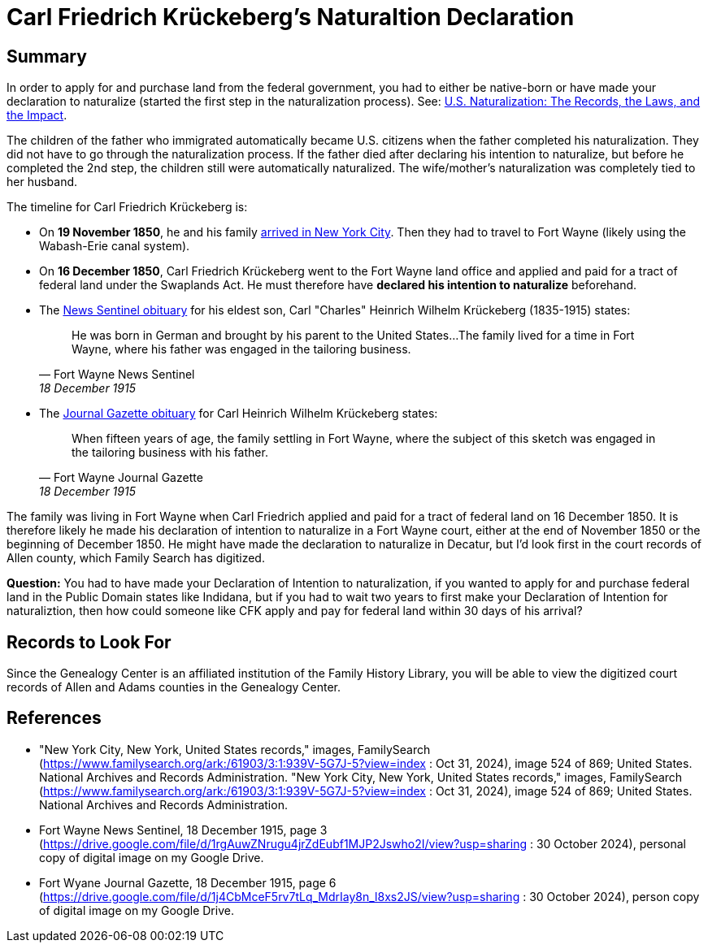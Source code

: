 = Carl Friedrich Krückeberg's Naturaltion Declaration

== Summary

In order to apply for and purchase land from the federal government, you had to either be native-born or have made your
declaration to naturalize (started the first step in the naturalization process).  See:
xref:naturalization:attachment$naturalization-lecture-handout.pdf[U.S. Naturalization: The Records, the Laws, and the
Impact].

The children of the father who immigrated automatically became U.S.  citizens when the father completed his naturalization.
They did not have to go through the naturalization process. If the father died after declaring his intention to naturalize,
but before he completed the 2nd step, the children still were automatically naturalized. The wife/mother's naturalization was
completely tied to her husband.

The timeline for Carl Friedrich Krückeberg is:

* On *19 November 1850*, he and his family <<arrival, arrived in New York City>>.
Then they had to travel to Fort Wayne (likely using the Wabash-Erie
canal system).
* On *16 December 1850*, Carl Friedrich Krückeberg went to the Fort
Wayne land office and applied and paid for a tract of federal land under
the Swaplands Act. He must therefore have *declared his intention to
naturalize* beforehand. 
* The <<obit1, News Sentinel obituary>> for his eldest son, Carl "Charles" Heinrich Wilhelm Krückeberg (1835-1915)
states:
+
[quote, Fort Wayne News Sentinel, 18 December 1915, page 3]
____
He was born in German and brought by his parent to the United States...
The family lived for a time in Fort Wayne, where his father was engaged
in the tailoring business.
____

* The <<obit2, Journal Gazette obituary>> for Carl Heinrich Wilhelm Krückeberg states:
+
[quote, Fort Wayne Journal Gazette, 18 December 1915, page 6]
____
When fifteen years of age, the family settling in Fort Wayne, where
the subject of this sketch was engaged in the tailoring business with
his father.
____


The family was living in Fort Wayne when Carl Friedrich applied and paid for a tract of federal land on 16 December 1850. It
is therefore likely he made his declaration of intention to naturalize in a Fort Wayne court, either at the end of November
1850 or the beginning of December 1850. He might have made the declaration to naturalize in Decatur, but I'd look first in
the court records of Allen county, which Family Search has digitized.

**Question:** You had to have made your Declaration of Intention to naturalization, if you wanted to apply for and purchase
federal land in the Public Domain states like Indidana, but if you had to wait two years to first make your Declaration of
Intention for naturaliztion, then how could someone like CFK apply and pay for federal land within 30 days of his arrival?

== Records to Look For

Since the Genealogy Center is an affiliated institution of the Family
History Library, you will be able to view the digitized court records of
Allen and Adams counties in the Genealogy Center.


[bibliography]
== References

* [[arrival]] "New York City, New York, United States records," images, FamilySearch (https://www.familysearch.org/ark:/61903/3:1:939V-5G7J-5?view=index : Oct 31, 2024), image 524 of 869; United States. National Archives and Records Administration.
"New York City, New York, United States records," images, FamilySearch (https://www.familysearch.org/ark:/61903/3:1:939V-5G7J-5?view=index : Oct 31, 2024), image 524 of 869; United States. National Archives and Records Administration.
* [[obit1]] Fort Wayne News Sentinel, 18 December 1915, page 3 (https://drive.google.com/file/d/1rgAuwZNrugu4jrZdEubf1MJP2Jswho2I/view?usp=sharing : 30 October 2024), personal copy of digital image on my Google Drive.
* [[obit2]] Fort Wyane Journal Gazette, 18 December 1915, page 6 (https://drive.google.com/file/d/1j4CbMceF5rv7tLq_MdrIay8n_l8xs2JS/view?usp=sharing : 30 October 2024), person copy of digital image on my Google Drive. 


